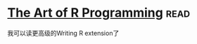 * [[https://book.douban.com/subject/6727873/][The Art of R Programming]]:read:
我可以读更高级的Writing R extension了
